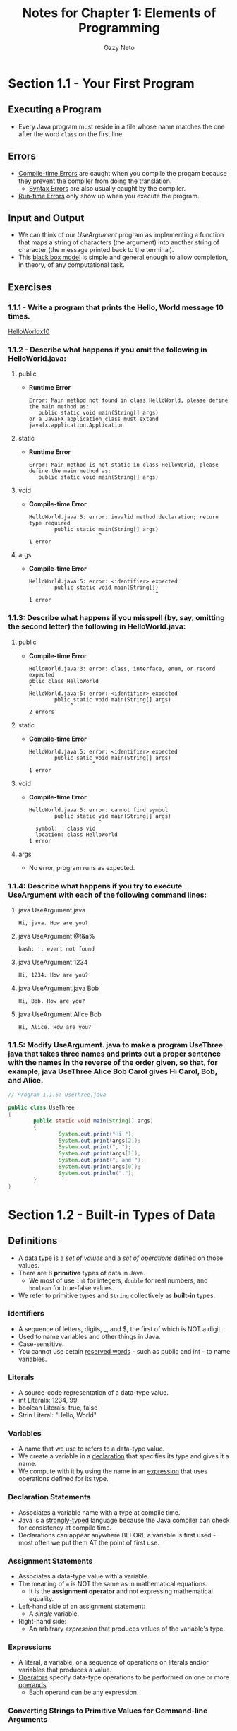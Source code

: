 #+TITLE: Notes for Chapter 1: Elements of Programming
#+AUTHOR: Ozzy Neto

* Section 1.1 - Your First Program

** Executing a Program
- Every Java program must reside in a file whose name matches the one after the word =class= on the first line.

** Errors
- _Compile-time Errors_ are caught when you compile the progam because they prevent the compiler from doing the translation.
  - _Syntax Errors_ are also usually caught by the compiler.
- _Run-time Errors_ only show up when you execute the program.

** Input and Output
- We can think of our /UseArgument/ program as implementing a function that maps a string of characters (the argument) into another string of character
  (the message printed back to the terminal).
- This _black box model_ is simple and general enough to allow completion, in theory, of any computational task.

** Exercises

*** 1.1.1 - Write a program that prints the Hello, World message 10 times.
[[file:HelloWorldx10.java::// Exercise 1.1.1][HelloWorldx10]]

*** 1.1.2 - Describe what happens if you omit the following in HelloWorld.java:
**** public
- *Runtime Error*
  #+begin_src text
    Error: Main method not found in class HelloWorld, please define the main method as:
       public static void main(String[] args)
    or a JavaFX application class must extend javafx.application.Application
  #+end_src
**** static
- *Runtime Error*
  #+begin_src text
    Error: Main method is not static in class HelloWorld, please define the main method as:
       public static void main(String[] args)
#+end_src
**** void
- *Compile-time Error*
  #+begin_src text
    HelloWorld.java:5: error: invalid method declaration; return type required
            public static main(String[] args)
                          ^
    1 error
  #+end_src
**** args
- *Compile-time Error*
  #+begin_src text
    HelloWorld.java:5: error: <identifier> expected
            public static void main(String[])
                                            ^
    1 error
  #+end_src

*** 1.1.3: Describe what happens if you misspell (by, say, omitting the second letter) the following in HelloWorld.java:

**** public
- *Compile-time Error*
  #+begin_src text
    HelloWorld.java:3: error: class, interface, enum, or record expected
    pblic class HelloWorld
    ^
    HelloWorld.java:5: error: <identifier> expected
            pblic static void main(String[] args)
                 ^
    2 errors
  #+end_src
**** static
- *Compile-time Error*
  #+begin_src text
    HelloWorld.java:5: error: <identifier> expected
            public satic void main(String[] args)
                        ^
    1 error
  #+end_src
**** void
- *Compile-time Error*
  #+begin_src text
    HelloWorld.java:5: error: cannot find symbol
            public static vid main(String[] args)
                          ^
      symbol:   class vid
      location: class HelloWorld
    1 error
  #+end_src
**** args
- No error, program runs as expected.

*** 1.1.4: Describe what happens if you try to execute UseArgument with each of the following command lines:

**** java UseArgument java
#+begin_src text
  Hi, java. How are you?
#+end_src
**** java UseArgument @!&a%
#+begin_src text
  bash: !: event not found
#+end_src
**** java UseArgument 1234
#+begin_src text
  Hi, 1234. How are you?
#+end_src
**** java UseArgument.java Bob
#+begin_src text
  Hi, Bob. How are you?
#+end_src
**** java UseArgument Alice Bob
#+begin_src text
  Hi, Alice. How are you?
#+end_src

*** 1.1.5: Modify UseArgument. java to make a program UseThree. java that takes three names and prints out a proper sentence with the names in the reverse of the order given, so that, for example, java UseThree Alice Bob Carol gives Hi Carol, Bob, and Alice.
#+begin_src java
  // Program 1.1.5: UseThree.java

  public class UseThree
  {
          public static void main(String[] args)
          {
                  System.out.print("Hi ");
                  System.out.print(args[2]);
                  System.out.print(", ");
                  System.out.print(args[1]);
                  System.out.print(", and ");
                  System.out.print(args[0]);
                  System.out.println(".");
          }
  }
#+end_src

* Section 1.2 - Built-in Types of Data

** Definitions
- A _data type_ is a /set of values/ and a /set of operations/ defined on those values.
- There are 8 *primitive* types of data in Java.
  - We most of use =int= for integers, =double= for real numbers, and =boolean= for true-false values.
- We refer to primitive types and =String= collectively as *built-in* types.
*** Identifiers
- A sequence of letters, digits, _, and $, the first of which is NOT a digit.
- Used to name variables and other things in Java.
- Case-sensitive.
- You cannot use cetain _reserved words_ - such as public and int - to name variables.
*** Literals
- A source-code representation of a data-type value.
- int Literals: 1234, 99
- boolean Literals: true, false
- Strin Literal: "Hello, World"
*** Variables
- A name that we use to refers to a data-type value.
- We create a variable in a _declaration_ that specifies its type and gives it a name.
- We compute with it by using the name in an _expression_ that uses operations defined for its type.
*** Declaration Statements
- Associates a variable name with a type at compile time.
- Java is a _strongly-typed_ language because the Java compiler can check for consistency at compile time.
- Declarations can appear anywhere BEFORE a variable is first used - most often we put them AT the point of first use.
*** Assignment Statements
- Associates a data-type value with a variable.
- The meaning of === is NOT the same as in mathematical equations.
  - It is the *assignment operator* and not expressing mathematical equality.
- Left-hand side of an assignment statement:
  - A /single/ variable.
- Right-hand side:
  - An arbitrary /expression/ that produces values of the variable's type.
*** Expressions
- A literal, a variable, or a sequence of operations on literals and/or variables that produces a value.
- _Operators_ specify data-type operations to be performed on one or more _operands_.
  - Each operand can be any expression.
*** Converting Strings to Primitive Values for Command-line Arguments
- Java provides the library methods that we need for converting the strings we type as command-line arguments into numeric values
  for primitive types.
- =Integer.parseInt()=
  - For example, Integer.parseInt("123") yields the literal int value 123.
- =Double.parseDouble()=
*** Converting Primitive Type Values to Strings for Output
- The String type has a special rules that allows you to easily convert any type of data to a String.
- Whenever we use the =+= operator with a String as one of its operands, Java automatically converts the other to a String.
  - Producing as a result the String formed from the characters of the first operand followed by the characters of the second.

** Characters and Strings
- A =char= is an alphanumeric charcter or symbol.
  + 2^16 different char values.
  + char literals are enclosed in single quotes.
- We use _escape sequences_ for some special chars. For example:
  + Tab: '\t'
  + Newline: '\n'
  + And many more. There are escape sequences for specifying characters not found on your keyboard.
- A _String_ is a sequence of characters. It is not a primitive type, but sometimes Java treats it like one.    

** Integers
- An =int= is an integer between -2,147,483,648 (-2^31) and 2,147,483,647 (2^31 - 1).
  + The range of possible int values is asymmetric because zero is included in the positive values.
- These bounds derive from the fact that integers are represented in binary with 32 binary digits: there are 2^32 possible values.
- int operators take two int operands and produce an int result.
  + Division (/) or Remainder (%) by 0 is NOT allowed.
- Given two int values a and b, the value of a/b is the number of times b goes into a /with the fractional part discarded/.
  + And the value of a % b is the remainder that you get when you divide a by b.
- If the result of an int operation is too large to fit into int's 32-bit representation, the it will be truncated in a well-defined manner.
  + This situation is called an _overflow_.
- Three other built-in integer types:
  + =long=
    - 64 bits long
    - Use when working with huge numbers.
  + =short=
    - 16 bits long
  + =byte=
    - 8 bits long

** Floating-Point Numbers
- The =double= type is used for representing floating-point numbers.
- We use floating-point numbers to represent real numbers, but they're NOT the same as real numbers.
  + There are an infinite amount of real numbers, but we can only represent a finite number of floating-points.
- We can type floating-point literals in two ways
  1) Sequence of digits with a decimal point. Ex. 3.14159
  2) Scientific Notation: Ex. 6.022e23 represents 6.022 x 10^23
- Beyond built-in operators, the Java =Math= library defines the square root, trigonometric, logarithmic, and other functions.
- The result of a calculation can be of the special values =Infinity= (if the number is too large to be represented) or =Nan= (if the
  result is undefined).
- We can also use =float= to represent floating-point numbers when we're not so worried about precision.
  + double gets you 15 significant digits, float only 7 digits.

** Booleans
- The =boolean= type has just two values: =true= and =false=.
- Boolean Operators:
  + And =&&=
  + Or =||=
  + Not =!=

** Comparisons
- Some /mixed-type/ operators take operands of one type and produce a result of another type.
- The most important of this kind of operators are the _comparison operators_:
  + ==
  + !=
  + <
  + <=
  + >
  + >=
  + They are defined for primitive numeric types and produce a boolean.
  + Both operands must be of the SAME type.
- They have lower precedence than arithmetic operators and higher precedence than boolean operators.    

** Library Methods and APIs
- A table that summarizes methods is known as an _application programming interface (API)_.
  + It provides the information that you need to write and /application program/ that uses the methods.
- A _method signature_ specifies the type of the arguments, the method name, and the type of the value that the method computes (the _return value_).

** Type Conversion
- Typical programming tasks involve processing multiple types of data, so we often need to convert from one type to another.
- There are several ways to do so in Java.

*** Explicit Type Conversion
- You use a method that takes an argument of one type (the value to be converted) and produces a result of another type.
- For example, Integer.parseInt().

*** Explicit Cast
- You _cast_ an expression from one primitive type to another by prepending the desired type name within parentheses.
  + The expression (int)2.718 is a cast from double to int that produces the value 2.
- The conversion methods for casts throw away information in a reasonable way.
  + Casting a floating-point to an integer discrads the fractional part by rounding towards zero.
- Casting has HIGHER precedence than artihmetic operations - any cast is applied to the value that immediately follows it.    

*** Automatic Promotion for Numbers
- You can use data of any primitive numeric type where a value whose type has a larger range of values is expected, because Java automatically
  converts to the type with the larger range.
  + This kind of conversion is called _promotion_.
- But, a conversion that might lead to a LOSS of information (like assigning a double to an int) leads to a compile-time error.
